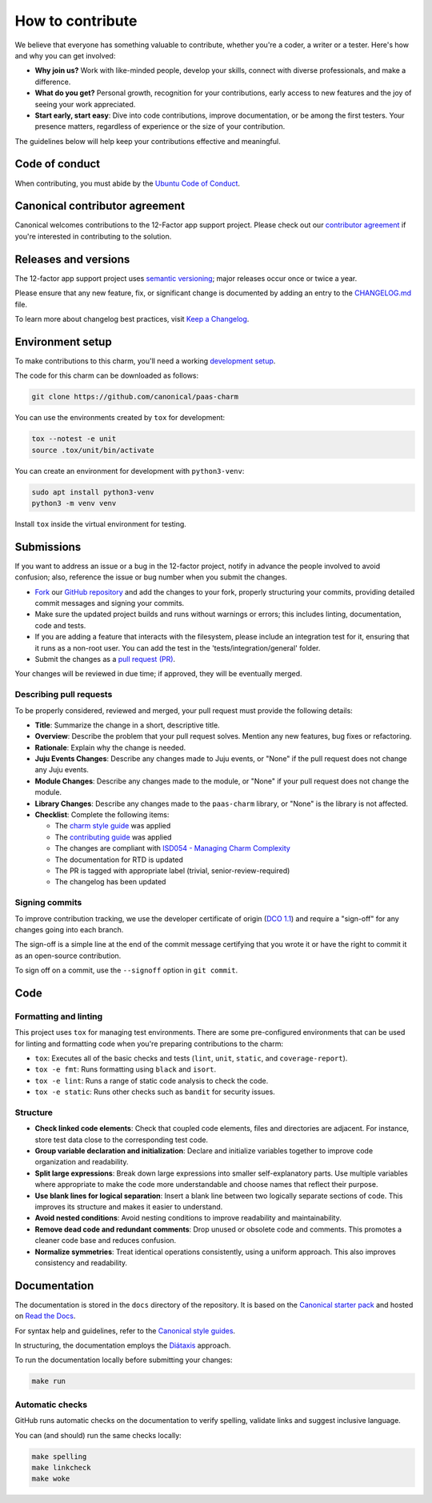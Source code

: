 .. Copyright 2025 Canonical Ltd.
.. See LICENSE file for licensing details.
.. _how-to-contribute:

.. TODO: Update all sections containing TODOs; make sure no TODOs are left

How to contribute
=================

We believe that everyone has something valuable to contribute,
whether you're a coder, a writer or a tester.
Here's how and why you can get involved:

- **Why join us?** Work with like-minded people, develop your skills,
  connect with diverse professionals, and make a difference.

- **What do you get?** Personal growth, recognition for your contributions,
  early access to new features and the joy of seeing your work appreciated.

- **Start early, start easy**: Dive into code contributions,
  improve documentation, or be among the first testers.
  Your presence matters,
  regardless of experience or the size of your contribution.


The guidelines below will help keep your contributions effective and meaningful.


Code of conduct
---------------

When contributing, you must abide by the
`Ubuntu Code of Conduct <https://ubuntu.com/community/ethos/code-of-conduct>`_.

.. TODO: Do we link the `IS Charms contributing guide <https://github.com/canonical/is-charms-contributing-guide>`_?

Canonical contributor agreement
-------------------------------

Canonical welcomes contributions to the 12-Factor app support project. Please check out our
`contributor agreement <https://ubuntu.com/legal/contributors>`_ if you're interested in contributing to the solution.

Releases and versions
---------------------

The 12-factor app support project uses `semantic versioning <https://semver.org/>`_;
major releases occur once or twice a year.

Please ensure that any new feature, fix, or significant change is documented by
adding an entry to the `CHANGELOG.md <https://github.com/canonical/paas-charm/blob/main/CHANGELOG.md>`_ file.

To learn more about changelog best practices, visit `Keep a Changelog <https://keepachangelog.com/>`_.


Environment setup
-----------------

To make contributions to this charm, you'll need a working
`development setup <https://canonical-juju.readthedocs-hosted.com/en/latest/user/howto/manage-your-deployment/manage-your-deployment-environment/>`_.

The code for this charm can be downloaded as follows:

.. code::

    git clone https://github.com/canonical/paas-charm

You can use the environments created by ``tox`` for development:

.. code-block::

    tox --notest -e unit
    source .tox/unit/bin/activate

You can create an environment for development with ``python3-venv``:

.. code-block::
  
    sudo apt install python3-venv
    python3 -m venv venv

Install ``tox`` inside the virtual environment for testing.

Submissions
-----------

.. TODO: Suggest your own PR process or drop if excessive

If you want to address an issue or a bug in the 12-factor project,
notify in advance the people involved to avoid confusion;
also, reference the issue or bug number when you submit the changes.

- `Fork
  <https://docs.github.com/en/pull-requests/collaborating-with-pull-requests/working-with-forks/about-forks>`_
  our `GitHub repository <https://github.com/canonical/paas-charm>`_
  and add the changes to your fork,
  properly structuring your commits,
  providing detailed commit messages
  and signing your commits.

- Make sure the updated project builds and runs without warnings or errors;
  this includes linting, documentation, code and tests.

- If you are adding a feature that interacts with the filesystem, please include an integration test for it,
  ensuring that it runs as a non-root user. You can add the test in the 'tests/integration/general' folder.

- Submit the changes as a `pull request (PR)
  <https://docs.github.com/en/pull-requests/collaborating-with-pull-requests/proposing-changes-to-your-work-with-pull-requests/creating-a-pull-request-from-a-fork>`_.


Your changes will be reviewed in due time;
if approved, they will be eventually merged.


Describing pull requests
~~~~~~~~~~~~~~~~~~~~~~~~

To be properly considered, reviewed and merged,
your pull request must provide the following details:

- **Title**: Summarize the change in a short, descriptive title.

- **Overview**: Describe the problem that your pull request solves.
  Mention any new features, bug fixes or refactoring.

- **Rationale**: Explain why the change is needed.

- **Juju Events Changes**: Describe any changes made to Juju events, or
  "None" if the pull request does not change any Juju events.

- **Module Changes**: Describe any changes made to the module, or "None"
  if your pull request does not change the module.

- **Library Changes**: Describe any changes made to the ``paas-charm`` library,
  or "None" is the library is not affected.

- **Checklist**: Complete the following items:

  - The `charm style guide <https://juju.is/docs/sdk/styleguide>`_ was applied
  - The `contributing guide <https://github.com/canonical/is-charms-contributing-guide>`_ was applied
  - The changes are compliant with `ISD054 - Managing Charm Complexity <https://discourse.charmhub.io/t/specification-isd014-managing-charm-complexity/11619>`_
  - The documentation for RTD is updated
  - The PR is tagged with appropriate label (trivial, senior-review-required)
  - The changelog has been updated

Signing commits
~~~~~~~~~~~~~~~

.. TODO: Update with your suggestions or drop if excessive

To improve contribution tracking,
we use the developer certificate of origin
(`DCO 1.1 <https://developercertificate.org/>`_)
and require a "sign-off" for any changes going into each branch.

The sign-off is a simple line at the end of the commit message
certifying that you wrote it
or have the right to commit it as an open-source contribution.

To sign off on a commit, use the ``--signoff`` option in ``git commit``.


Code
----

Formatting and linting
~~~~~~~~~~~~~~~~~~~~~~

This project uses ``tox`` for managing test environments. There are some pre-configured environments
that can be used for linting and formatting code when you're preparing contributions to the charm:

* ``tox``: Executes all of the basic checks and tests (``lint``, ``unit``, ``static``, and ``coverage-report``).
* ``tox -e fmt``: Runs formatting using ``black`` and ``isort``.
* ``tox -e lint``: Runs a range of static code analysis to check the code.
* ``tox -e static``: Runs other checks such as ``bandit`` for security issues.

Structure
~~~~~~~~~

- **Check linked code elements**:
  Check that coupled code elements, files and directories are adjacent.
  For instance, store test data close to the corresponding test code.

- **Group variable declaration and initialization**:
  Declare and initialize variables together
  to improve code organization and readability.

- **Split large expressions**:
  Break down large expressions
  into smaller self-explanatory parts.
  Use multiple variables where appropriate
  to make the code more understandable
  and choose names that reflect their purpose.

- **Use blank lines for logical separation**:
  Insert a blank line between two logically separate sections of code.
  This improves its structure and makes it easier to understand.

- **Avoid nested conditions**:
  Avoid nesting conditions to improve readability and maintainability.

- **Remove dead code and redundant comments**:
  Drop unused or obsolete code and comments.
  This promotes a cleaner code base and reduces confusion.

- **Normalize symmetries**:
  Treat identical operations consistently, using a uniform approach.
  This also improves consistency and readability.


Documentation
-------------

The documentation is stored in the ``docs`` directory of the repository.
It is based on the `Canonical starter pack
<https://canonical-starter-pack.readthedocs-hosted.com/latest/>`_
and hosted on `Read the Docs <https://about.readthedocs.com/>`_.

For syntax help and guidelines,
refer to the `Canonical style guides
<https://canonical-documentation-with-sphinx-and-readthedocscom.readthedocs-hosted.com/style-guide/>`_.

In structuring,
the documentation employs the `Diátaxis <https://diataxis.fr/>`_ approach.

To run the documentation locally before submitting your changes:

.. code-block:: bash

   make run


Automatic checks
~~~~~~~~~~~~~~~~

GitHub runs automatic checks on the documentation
to verify spelling, validate links and suggest inclusive language.

You can (and should) run the same checks locally:

.. code-block:: bash

   make spelling
   make linkcheck
   make woke
